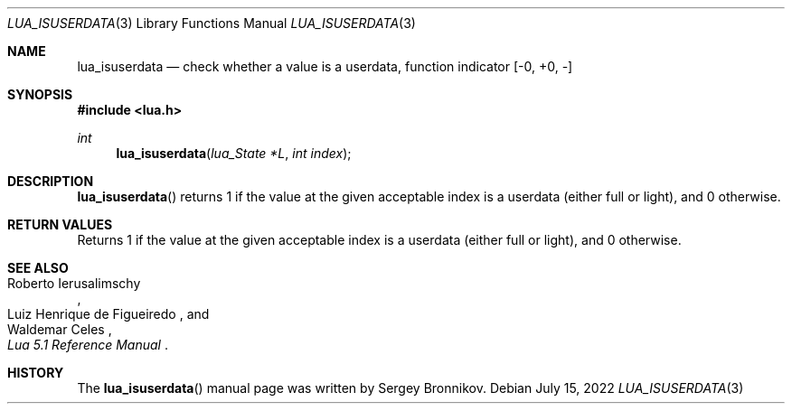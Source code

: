 .Dd $Mdocdate: July 15 2022 $
.Dt LUA_ISUSERDATA 3
.Os
.Sh NAME
.Nm lua_isuserdata
.Nd check whether a value is a userdata, function indicator
.Bq -0, +0, -
.Sh SYNOPSIS
.In lua.h
.Ft int
.Fn lua_isuserdata "lua_State *L" "int index"
.Sh DESCRIPTION
.Fn lua_isuserdata
returns 1 if the value at the given acceptable index is a userdata (either full
or light), and 0 otherwise.
.Sh RETURN VALUES
Returns 1 if the value at the given acceptable index is a userdata (either full
or light), and 0 otherwise.
.Sh SEE ALSO
.Rs
.%A Roberto Ierusalimschy
.%A Luiz Henrique de Figueiredo
.%A Waldemar Celes
.%T Lua 5.1 Reference Manual
.Re
.Sh HISTORY
The
.Fn lua_isuserdata
manual page was written by Sergey Bronnikov.
